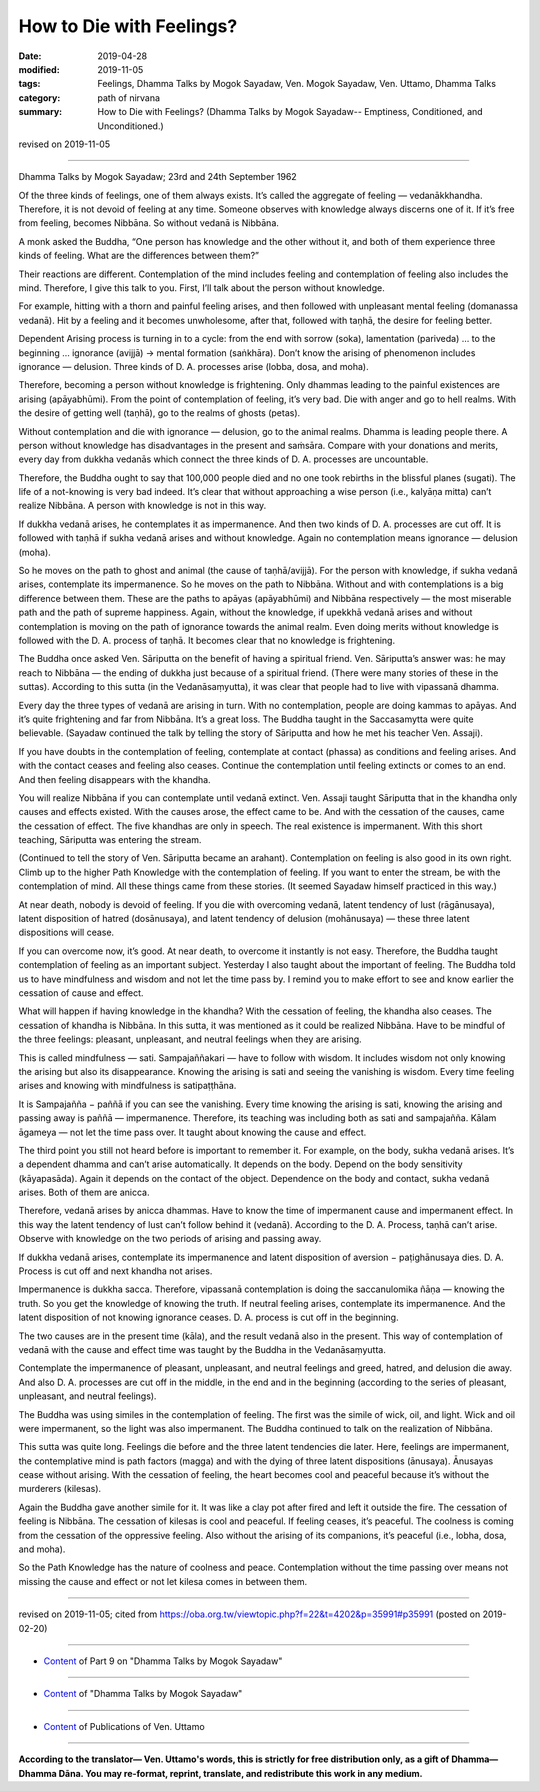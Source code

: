 ==========================================
How to Die with Feelings?
==========================================

:date: 2019-04-28
:modified: 2019-11-05
:tags: Feelings, Dhamma Talks by Mogok Sayadaw, Ven. Mogok Sayadaw, Ven. Uttamo, Dhamma Talks
:category: path of nirvana
:summary: How to Die with Feelings? (Dhamma Talks by Mogok Sayadaw-- Emptiness, Conditioned, and Unconditioned.)

revised on 2019-11-05

------

Dhamma Talks by Mogok Sayadaw; 23rd and 24th September 1962

Of the three kinds of feelings, one of them always exists. It’s called the aggregate of feeling — vedanākkhandha. Therefore, it is not devoid of feeling at any time. Someone observes with knowledge always discerns one of it. If it’s free from feeling, becomes Nibbāna. So without vedanā is Nibbāna.

A monk asked the Buddha, “One person has knowledge and the other without it, and both of them experience three kinds of feeling. What are the differences between them?” 

Their reactions are different. Contemplation of the mind includes feeling and contemplation of feeling also includes the mind. Therefore, I give this talk to you. First, I’ll talk about the person without knowledge. 

For example, hitting with a thorn and painful feeling arises, and then followed with unpleasant mental feeling (domanassa vedanā). Hit by a feeling and it becomes unwholesome, after that, followed with taṇhā, the desire for feeling better. 

Dependent Arising process is turning in to a cycle: from the end with sorrow (soka), lamentation (pariveda) … to the beginning … ignorance (avijjā) → mental formation (saṅkhāra). Don’t know the arising of phenomenon includes ignorance — delusion. Three kinds of D. A. processes arise (lobba, dosa, and moha). 

Therefore, becoming a person without knowledge is frightening. Only dhammas leading to the painful existences are arising (apāyabhūmi). From the point of contemplation of feeling, it’s very bad. Die with anger and go to hell realms. With the desire of getting well (taṇhā), go to the realms of ghosts (petas). 

Without contemplation and die with ignorance — delusion, go to the animal realms. Dhamma is leading people there. A person without knowledge has disadvantages in the present and saṁsāra. Compare with your donations and merits, every day from dukkha vedanās which connect the three kinds of D. A. processes are uncountable. 

Therefore, the Buddha ought to say that 100,000 people died and no one took rebirths in the blissful planes (sugati). The life of a not-knowing is very bad indeed. It’s clear that without approaching a wise person (i.e., kalyāṇa mitta) can’t realize Nibbāna. A person with knowledge is not in this way. 

If dukkha vedanā arises, he contemplates it as impermanence. And then two kinds of D. A. processes are cut off. It is followed with taṇhā if sukha vedanā arises and without knowledge. Again no contemplation means ignorance — delusion (moha).

So he moves on the path to ghost and animal (the cause of taṇhā/avijjā). For the person with knowledge, if sukha vedanā arises, contemplate its impermanence. So he moves on the path to Nibbāna. Without and with contemplations is a big difference between them. These are the paths to apāyas (apāyabhūmi) and Nibbāna respectively — the most miserable path and the path of supreme happiness. Again, without the knowledge, if upekkhā vedanā arises and without contemplation is moving on the path of ignorance towards the animal realm. Even doing merits without knowledge is followed with the D. A. process of taṇhā. It becomes clear that no knowledge is frightening. 

The Buddha once asked Ven. Sāriputta on the benefit of having a spiritual friend. Ven. Sāriputta’s answer was: he may reach to Nibbāna — the ending of dukkha just because of a spiritual friend. (There were many stories of these in the suttas). According to this sutta (in the Vedanāsaṃyutta), it was clear that people had to live with vipassanā dhamma. 

Every day the three types of vedanā are arising in turn. With no contemplation, people are doing kammas to apāyas. And it’s quite frightening and far from Nibbāna. It’s a great loss. The Buddha taught in the Saccasamytta were quite believable. (Sayadaw continued the talk by telling the story of Sāriputta and how he met his teacher Ven. Assaji). 

If you have doubts in the contemplation of feeling, contemplate at contact (phassa) as conditions and feeling arises. And with the contact ceases and feeling also ceases. Continue the contemplation until feeling extincts or comes to an end. And then feeling disappears with the khandha. 

You will realize Nibbāna if you can contemplate until vedanā extinct. Ven. Assaji taught Sāriputta that in the khandha only causes and effects existed. With the causes arose, the effect came to be. And with the cessation of the causes, came the cessation of effect. The five khandhas are only in speech. The real existence is impermanent. With this short teaching, Sāriputta was entering the stream. 

(Continued to tell the story of Ven. Sāriputta became an arahant). Contemplation on feeling is also good in its own right. Climb up to the higher Path Knowledge with the contemplation of feeling. If you want to enter the stream, be with the contemplation of mind. All these things came from these stories. (It seemed Sayadaw himself practiced in this way.)

At near death, nobody is devoid of feeling. If you die with overcoming vedanā, latent tendency of lust (rāgānusaya), latent disposition of hatred (dosānusaya), and latent tendency of delusion (mohānusaya) — these three latent dispositions will cease. 

If you can overcome now, it’s good. At near death, to overcome it instantly is not easy. Therefore, the Buddha taught contemplation of feeling as an important subject. Yesterday I also taught about the important of feeling. The Buddha told us to have mindfulness and wisdom and not let the time pass by. I remind you to make effort to see and know earlier the cessation of cause and effect. 

What will happen if having knowledge in the khandha? With the cessation of feeling, the khandha also ceases. The cessation of khandha is Nibbāna. In this sutta, it was mentioned as it could be realized Nibbāna. Have to be mindful of the three feelings: pleasant, unpleasant, and neutral feelings when they are arising. 

This is called mindfulness — sati. Sampajaññakari — have to follow with wisdom. It includes wisdom not only knowing the arising but also its disappearance. Knowing the arising is sati and seeing the vanishing is wisdom. Every time feeling arises and knowing with mindfulness is satipaṭṭhāna. 

It is Sampajañña − paññā if you can see the vanishing. Every time knowing the arising is sati, knowing the arising and passing away is paññā — impermanence. Therefore, its teaching was including both as sati and sampajañña. Kālam āgameya — not let the time pass over. It taught about knowing the cause and effect. 

The third point you still not heard before is important to remember it. For example, on the body, sukha vedanā arises. It’s a dependent dhamma and can’t arise automatically. It depends on the body. Depend on the body sensitivity (kāyapasāda). Again it depends on the contact of the object. Dependence on the body and contact, sukha vedanā arises. Both of them are anicca. 

Therefore, vedanā arises by anicca dhammas. Have to know the time of impermanent cause and impermanent effect. In this way the latent tendency of lust can’t follow behind it (vedanā). According to the D. A. Process, taṇhā can’t arise. Observe with knowledge on the two periods of arising and passing away. 

If dukkha vedanā arises, contemplate its impermanence and latent disposition of aversion − paṭighānusaya dies. D. A. Process is cut off and next khandha not arises. 

Impermanence is dukkha sacca. Therefore, vipassanā contemplation is doing the saccanulomika ñāṇa — knowing the truth. So you get the knowledge of knowing the truth. If neutral feeling arises, contemplate its impermanence. And the latent disposition of not knowing ignorance ceases. D. A. process is cut off in the beginning. 

The two causes are in the present time (kāla), and the result vedanā also in the present. This way of contemplation of vedanā with the cause and effect time was taught by the Buddha in the Vedanāsaṃyutta. 

Contemplate the impermanence of pleasant, unpleasant, and neutral feelings and greed, hatred, and delusion die away. And also D. A. processes are cut off in the middle, in the end and in the beginning (according to the series of pleasant, unpleasant, and neutral feelings). 

The Buddha was using similes in the contemplation of feeling. The first was the simile of wick, oil, and light. Wick and oil were impermanent, so the light was also impermanent. The Buddha continued to talk on the realization of Nibbāna.

This sutta was quite long. Feelings die before and the three latent tendencies die later. Here, feelings are impermanent, the contemplative mind is path factors (magga) and with the dying of three latent dispositions (ānusaya). Ānusayas cease without arising. With the cessation of feeling, the heart becomes cool and peaceful because it’s without the murderers (kilesas). 

Again the Buddha gave another simile for it. It was like a clay pot after fired and left it outside the fire. The cessation of feeling is Nibbāna. The cessation of kilesas is cool and peaceful. If feeling ceases, it’s peaceful. The coolness is coming from the cessation of the oppressive feeling. Also without the arising of its companions, it’s peaceful (i.e., lobha, dosa, and moha). 

So the Path Knowledge has the nature of coolness and peace. Contemplation without the time passing over means not missing the cause and effect or not let kilesa comes in between them.

------

revised on 2019-11-05; cited from https://oba.org.tw/viewtopic.php?f=22&t=4202&p=35991#p35991 (posted on 2019-02-20)

------

- `Content <{filename}pt09-content-of-part09%zh.rst>`__ of Part 9 on "Dhamma Talks by Mogok Sayadaw"

------

- `Content <{filename}content-of-dhamma-talks-by-mogok-sayadaw%zh.rst>`__ of "Dhamma Talks by Mogok Sayadaw"

------

- `Content <{filename}../publication-of-ven-uttamo%zh.rst>`__ of Publications of Ven. Uttamo

------

**According to the translator— Ven. Uttamo's words, this is strictly for free distribution only, as a gift of Dhamma—Dhamma Dāna. You may re-format, reprint, translate, and redistribute this work in any medium.**

..
  11-05 rev. proofread by bhante
  2019-04-26  create rst; post on 04-28